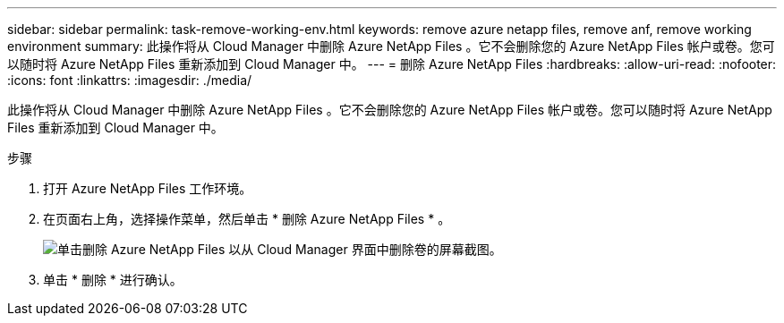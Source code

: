 ---
sidebar: sidebar 
permalink: task-remove-working-env.html 
keywords: remove azure netapp files, remove anf, remove working environment 
summary: 此操作将从 Cloud Manager 中删除 Azure NetApp Files 。它不会删除您的 Azure NetApp Files 帐户或卷。您可以随时将 Azure NetApp Files 重新添加到 Cloud Manager 中。 
---
= 删除 Azure NetApp Files
:hardbreaks:
:allow-uri-read: 
:nofooter: 
:icons: font
:linkattrs: 
:imagesdir: ./media/


[role="lead"]
此操作将从 Cloud Manager 中删除 Azure NetApp Files 。它不会删除您的 Azure NetApp Files 帐户或卷。您可以随时将 Azure NetApp Files 重新添加到 Cloud Manager 中。

.步骤
. 打开 Azure NetApp Files 工作环境。
. 在页面右上角，选择操作菜单，然后单击 * 删除 Azure NetApp Files * 。
+
image:screenshot_anf_remove.gif["单击删除 Azure NetApp Files 以从 Cloud Manager 界面中删除卷的屏幕截图。"]

. 单击 * 删除 * 进行确认。


